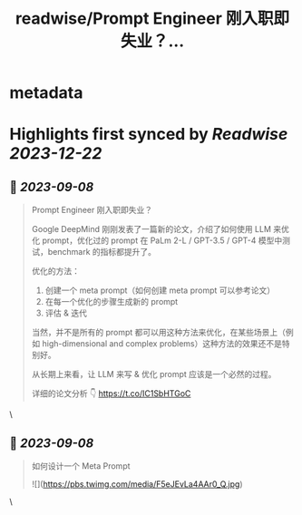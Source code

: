 :PROPERTIES:
:title: readwise/Prompt Engineer 刚入职即失业？...
:END:


* metadata
:PROPERTIES:
:author: [[Tisoga on Twitter]]
:full-title: "Prompt Engineer 刚入职即失业？..."
:category: [[tweets]]
:url: https://twitter.com/Tisoga/status/1699977952363192475
:image-url: https://pbs.twimg.com/profile_images/1578459356500152321/7qWD4yJO.jpg
:END:

* Highlights first synced by [[Readwise]] [[2023-12-22]]
** 📌 [[2023-09-08]]
#+BEGIN_QUOTE
Prompt Engineer 刚入职即失业？

Google DeepMind 刚刚发表了一篇新的论文，介绍了如何使用 LLM 来优化 prompt，优化过的 prompt 在 PaLm 2-L / GPT-3.5 / GPT-4 模型中测试，benchmark 的指标都提升了。

优化的方法：
1. 创建一个 meta prompt（如何创建 meta prompt 可以参考论文）
2. 在每一个优化的步骤生成新的 prompt
3. 评估 & 迭代

当然，并不是所有的 prompt 都可以用这种方法来优化，在某些场景上（例如 high-dimensional and complex problems）这种方法的效果还不是特别好。

从长期上来看，让 LLM 来写 & 优化 prompt 应该是一个必然的过程。

详细的论文分析 👇
https://t.co/IC1SbHTGoC 
#+END_QUOTE\
** 📌 [[2023-09-08]]
#+BEGIN_QUOTE
如何设计一个 Meta Prompt 

![](https://pbs.twimg.com/media/F5eJEvLa4AAr0_Q.jpg) 
#+END_QUOTE\